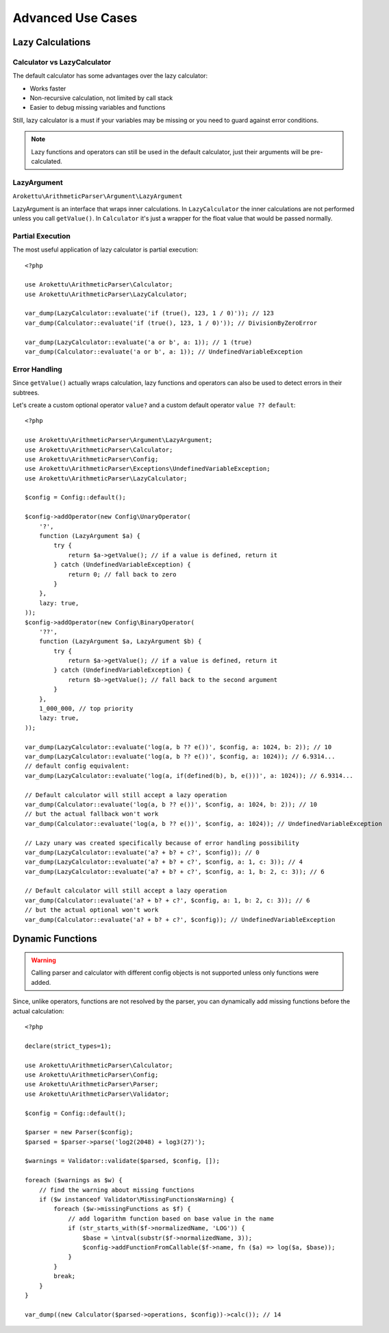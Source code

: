 Advanced Use Cases
##################

.. highlight:: php

.. _lazy-calc:

Lazy Calculations
=================

Calculator vs LazyCalculator
----------------------------

The default calculator has some advantages over the lazy calculator:

* Works faster
* Non-recursive calculation, not limited by call stack
* Easier to debug missing variables and functions

Still, lazy calculator is a must if your variables may be missing or you need to guard against error conditions.

.. note::
    Lazy functions and operators can still be used in the default calculator,
    just their arguments will be pre-calculated.

LazyArgument
------------

``Arokettu\ArithmeticParser\Argument\LazyArgument``

LazyArgument is an interface that wraps inner calculations.
In ``LazyCalculator`` the inner calculations are not performed unless you call ``getValue()``.
In ``Calculator`` it's just a wrapper for the float value that would be passed normally.

Partial Execution
-----------------

The most useful application of lazy calculator is partial execution::

    <?php

    use Arokettu\ArithmeticParser\Calculator;
    use Arokettu\ArithmeticParser\LazyCalculator;

    var_dump(LazyCalculator::evaluate('if (true(), 123, 1 / 0)')); // 123
    var_dump(Calculator::evaluate('if (true(), 123, 1 / 0)')); // DivisionByZeroError

    var_dump(LazyCalculator::evaluate('a or b', a: 1)); // 1 (true)
    var_dump(Calculator::evaluate('a or b', a: 1)); // UndefinedVariableException

Error Handling
--------------

Since ``getValue()`` actually wraps calculation,
lazy functions and operators can also be used to detect errors in their subtrees.

Let's create a custom optional operator ``value?`` and a custom default operator ``value ?? default``::

    <?php

    use Arokettu\ArithmeticParser\Argument\LazyArgument;
    use Arokettu\ArithmeticParser\Calculator;
    use Arokettu\ArithmeticParser\Config;
    use Arokettu\ArithmeticParser\Exceptions\UndefinedVariableException;
    use Arokettu\ArithmeticParser\LazyCalculator;

    $config = Config::default();

    $config->addOperator(new Config\UnaryOperator(
        '?',
        function (LazyArgument $a) {
            try {
                return $a->getValue(); // if a value is defined, return it
            } catch (UndefinedVariableException) {
                return 0; // fall back to zero
            }
        },
        lazy: true,
    ));
    $config->addOperator(new Config\BinaryOperator(
        '??',
        function (LazyArgument $a, LazyArgument $b) {
            try {
                return $a->getValue(); // if a value is defined, return it
            } catch (UndefinedVariableException) {
                return $b->getValue(); // fall back to the second argument
            }
        },
        1_000_000, // top priority
        lazy: true,
    ));

    var_dump(LazyCalculator::evaluate('log(a, b ?? e())', $config, a: 1024, b: 2)); // 10
    var_dump(LazyCalculator::evaluate('log(a, b ?? e())', $config, a: 1024)); // 6.9314...
    // default config equivalent:
    var_dump(LazyCalculator::evaluate('log(a, if(defined(b), b, e()))', a: 1024)); // 6.9314...

    // Default calculator will still accept a lazy operation
    var_dump(Calculator::evaluate('log(a, b ?? e())', $config, a: 1024, b: 2)); // 10
    // but the actual fallback won't work
    var_dump(Calculator::evaluate('log(a, b ?? e())', $config, a: 1024)); // UndefinedVariableException

    // Lazy unary was created specifically because of error handling possibility
    var_dump(LazyCalculator::evaluate('a? + b? + c?', $config)); // 0
    var_dump(LazyCalculator::evaluate('a? + b? + c?', $config, a: 1, c: 3)); // 4
    var_dump(LazyCalculator::evaluate('a? + b? + c?', $config, a: 1, b: 2, c: 3)); // 6

    // Default calculator will still accept a lazy operation
    var_dump(Calculator::evaluate('a? + b? + c?', $config, a: 1, b: 2, c: 3)); // 6
    // but the actual optional won't work
    var_dump(Calculator::evaluate('a? + b? + c?', $config)); // UndefinedVariableException

Dynamic Functions
=================

.. warning::
    Calling parser and calculator with different config objects is not supported
    unless only functions were added.

Since, unlike operators, functions are not resolved by the parser,
you can dynamically add missing functions before the actual calculation::

    <?php

    declare(strict_types=1);

    use Arokettu\ArithmeticParser\Calculator;
    use Arokettu\ArithmeticParser\Config;
    use Arokettu\ArithmeticParser\Parser;
    use Arokettu\ArithmeticParser\Validator;

    $config = Config::default();

    $parser = new Parser($config);
    $parsed = $parser->parse('log2(2048) + log3(27)');

    $warnings = Validator::validate($parsed, $config, []);

    foreach ($warnings as $w) {
        // find the warning about missing functions
        if ($w instanceof Validator\MissingFunctionsWarning) {
            foreach ($w->missingFunctions as $f) {
                // add logarithm function based on base value in the name
                if (str_starts_with($f->normalizedName, 'LOG')) {
                    $base = \intval(substr($f->normalizedName, 3));
                    $config->addFunctionFromCallable($f->name, fn ($a) => log($a, $base));
                }
            }
            break;
        }
    }

    var_dump((new Calculator($parsed->operations, $config))->calc()); // 14

